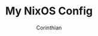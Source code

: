 #+TITLE: My NixOS Config
#+AUTHOR: Corinthian
#+DESCRIPTION: My evolving NixOS config for all my machines.

[[file:assets/cover.jpg]]





